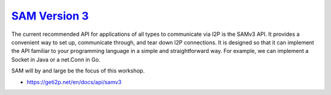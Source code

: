 `SAM Version 3 <https://geti2p.net/en/docs/api/samv3>`__
--------------------------------------------------------

The current recommended API for applications of all types to communicate via I2P
is the SAMv3 API. It provides a convenient way to set up, communicate through,
and tear down I2P connections. It is designed so that it can implement the API
familiar to your programming language in a simple and straightforward way. For
example, we can implement a Socket in Java or a net.Conn in Go.

SAM will by and large be the focus of this workshop.

-  https://geti2p.net/en/docs/api/samv3
